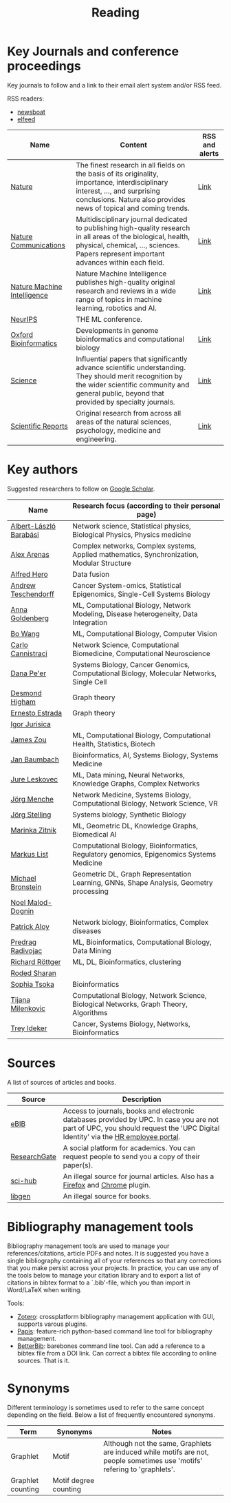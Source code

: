 #+TITLE: Reading


* Key Journals and conference proceedings

Key journals to follow and a link to their email alert system and/or RSS feed.

RSS readers:
- [[https://github.com/newsboat/newsboat][newsboat]]
- [[https://github.com/sp1ff/elfeed-score/][elfeed]]

|-----------------------------+-----------------------------------------------------------------------------------------------------------------------------------------------------------------------------------------------------------+----------------|
| Name                        | Content                                                                                                                                                                                                   | RSS and alerts |
|-----------------------------+-----------------------------------------------------------------------------------------------------------------------------------------------------------------------------------------------------------+----------------|
| [[https://www.nature.com/][Nature]]                      | The finest research in all fields on the basis of its originality, importance, interdisciplinary interest, ..., and surprising conclusions. Nature also provides news of topical and coming trends.       | [[https://www.nature.com/][Link]]           |
| [[https://www.nature.com/ncomms/][Nature Communications]]       | Multidisciplinary journal dedicated to publishing high-quality research in all areas of the biological, health, physical, chemical, ..., sciences. Papers represent important advances within each field. | [[https://www.nature.com/ncomms/][Link]]           |
| [[https://www.nature.com/natmachintell/][Nature Machine Intelligence]] | Nature Machine Intelligence publishes high-quality original research and reviews in a wide range of topics in machine learning, robotics and AI.                                                          | [[https://www.nature.com/natmachintell/][Link]]           |
| [[https://nips.cc/][NeurIPS]]                     | THE ML conference.                                                                                                                                                                                        |                |
| [[https://academic.oup.com/bioinformatics/pages/About][Oxford Bioinformatics]]       | Developments in genome bioinformatics and computational biology                                                                                                                                           | [[https://academic.oup.com/bioinformatics/supplements/volume?login=false][Link]]           |
| [[https://www.science.org/journal/science][Science]]                     | Influential papers that significantly advance scientific understanding. They should merit recognition by the wider scientific community and general public, beyond that provided by specialty journals.   | [[https://www.science.org/content/page/email-alerts-and-rss-feeds][Link]]           |
| [[https://www.nature.com/srep/][Scientific Reports]]          | Original research from across all areas of the natural sciences, psychology, medicine and engineering.                                                                                                    | [[https://www.nature.com/srep/][Link]]           |
|-----------------------------+-----------------------------------------------------------------------------------------------------------------------------------------------------------------------------------------------------------+----------------|
* Key authors

 Suggested researchers to follow on [[https://scholar.google.com/][Google Scholar]]. 

|------------------------+--------------------------------------------------------------------------------------------|
| Name                   | Research focus (according to their personal page)                                          |
|------------------------+--------------------------------------------------------------------------------------------|
| [[https://scholar.google.com/citations?user=vsj2slIAAAAJ&hl=en&oi=sra][Albert-László Barabási]] | Network science, Statistical physics, Biological Physics, Physics medicine                 |
| [[https://scholar.google.com/citations?user=MNvzmN4AAAAJ&hl=en&oi=ao][Alex Arenas]]            | Complex networks, Complex systems, Applied mathematics, Synchronization, Modular Structure |
| [[https://scholar.google.com/citations?hl=en&user=DSiNzkIAAAAJ&view_op=list_works&sortby=pubdate][Alfred Hero]]            | Data fusion                                                                                |
| [[https://scholar.google.com/citations?user=w2YDjVwAAAAJ&hl=nl&oi=ao][Andrew Teschendorff]]    | Cancer System-omics, Statistical Epigenomics, Single-Cell Systems Biology                  |
| [[Https://scholar.google.com/citations?user=cEepZOEAAAAJ&hl=en][Anna Goldenberg]]        | ML, Computational Biology, Network Modeling, Disease heterogeneity, Data Integration       |
| [[https://scholar.google.com/citations?user=37FDILIAAAAJ&hl=en&oi=ao][Bo Wang]]                | ML, Computational Biology, Computer Vision                                                 |
| [[https://scholar.google.com/citations?user=b7xoXO0AAAAJ&hl=en&oi=ao][Carlo Cannistraci]]      | Network Science, Computational Biomedicine, Computational Neuroscience                     |
| [[https://scholar.google.com/citations?user=aJOeGRoAAAAJ&hl=en&oi=ao][Dana Pe'er]]             | Systems Biology, Cancer Genomics, Computational Biology, Molecular Networks, Single Cell   |
| [[https://scholar.google.com/citations?user=DHQy3wcHP4kC&hl=en&oi=ao][Desmond Higham]]         | Graph theory                                                                               |
| [[https://scholar.google.com/citations?hl=en&user=X0zSDpcAAAAJ&view_op=list_works&sortby=pubdate][Ernesto Estrada]]        | Graph theory                                                                               |
| [[https://scholar.google.com/citations?user=Hi9ALnkAAAAJ&hl=nl&oi=ao][Igor Jurisica]]          |                                                                                            |
| [[https://scholar.google.com/citations?hl=en&user=23ZXZvEAAAAJ&view_op=list_works&sortby=pubdate][James Zou]]              | ML, Computational Biology, Computational Health, Statistics, Biotech                       |
| [[https://scholar.google.com/citations?user=PWV8xOoAAAAJ&hl=en&oi=ao][Jan Baumbach]]           | Bioinformatics, AI, Systems Biology, Systems Medicine                                      |
| [[https://scholar.google.com/citations?user=Q_kKkIUAAAAJ&hl=en][Jure Leskovec]]          | ML, Data mining, Neural Networks, Knowledge Graphs, Complex Networks                       |
| [[https://scholar.google.com/citations?user=jHDsgE0AAAAJ&hl=en&oi=ao][Jörg Menche]]            | Network Medicine, Systems Biology, Computational Biology, Network Science, VR              |
| [[https://scholar.google.com/citations?user=CSMmegYAAAAJ&hl=en&oi=sra][Jörg Stelling]]          | Systems biology, Synthetic Biology                                                         |
| [[https://scholar.google.com/citations?user=YtUDgPIAAAAJ][Marinka Zitnik]]         | ML, Geometric DL, Knowledge Graphs, Biomedical AI                                          |
| [[https://scholar.google.com/citations?user=jUC0gLMAAAAJ&hl=en&oi=ao][Markus List]]            | Computational Biology, Bioinformatics, Regulatory genomics, Epigenomics Systems Medicine   |
| [[https://scholar.google.com/citations?hl=en&user=UU3N6-UAAAAJ][Michael Bronstein]]      | Geometric DL, Graph Representation Learning, GNNs, Shape Analysis, Geometry processing     |
| [[https://scholar.google.com/citations?user=ywFtAtMAAAAJ&hl=en&oi=ao][Noel Malod-Dognin]]      |                                                                                            |
| [[https://scholar.google.com/citations?user=uhsaahAAAAAJ&hl=en&oi=ao][Patrick Aloy]]           | Network biology, Bioinformatics, Complex diseases                                          |
| [[https://scholar.google.com/citations?user=ugj0at8AAAAJ&hl=en&oi=ao][Predrag Radivojac]]      | ML, Bioinformatics, Computational Biology, Data Mining                                     |
| [[https://scholar.google.com/citations?user=clYCtpMAAAAJ&hl=en&oi=sra][Richard Röttger]]        | ML, DL, Bioinformatics, clustering                                                         |
| [[https://scholar.google.com/citations?user=64G5UgMAAAAJ&hl=en&oi=ao][Roded Sharan]]           |                                                                                            |
| [[https://scholar.google.com/citations?user=LUU0EFgAAAAJ&hl=en&oi=ao][Sophia Tsoka]]           | Bioinformatics                                                                             |
| [[https://scholar.google.com/citations?user=QrS2y5sAAAAJ&hl=en&oi=ao][Tijana Milenkovic]]      | Computational Biology, Network Science, Biological Networks, Graph Theory, Algorithms      |
| [[https://scholar.google.com/citations?user=KnAit3cAAAAJ&hl=en][Trey Ideker]]            | Cancer, Systems Biology, Networks, Bioinformatics                                          |
|------------------------+--------------------------------------------------------------------------------------------|

* Sources

A list of sources of articles and books.

|--------------+--------------------------------------------------------------------------------------------------------------------------------------------------------------------------------|
| Source       | Description                                                                                                                                                                    |
|--------------+--------------------------------------------------------------------------------------------------------------------------------------------------------------------------------|
| [[https://bibliotecnica.upc.edu/en/actualitat/ebib-el-teu-acces-a-la-biblioteca-digital][eBIB]]         | Access to journals, books and electronic databases provided by UPC. In case you are not part of UPC, you should request the 'UPC Digital Identity' via the [[https://webapps.bsc.es/employee/][HR employee portal]]. |
| [[https://www.researchgate.net/][ResearchGate]] | A social platform for academics. You can request people to send you a copy of their paper(s).                                                                                  |
| [[https://sci-hub.se/][sci-hub]]      | An illegal source for journal articles. Also has a [[https://addons.mozilla.org/en-US/firefox/addon/sci-hub-addon/?utm_source=addons.mozilla.org&utm_medium=referral&utm_content=search][Firefox]] and [[https://chromewebstore.google.com/detail/find-sci-paper/ocofgmnfmjndinnmdimpmijogpaljmal][Chrome]] plugin.                                                                                                  |
| [[http://libgen.is/][libgen]]       | An illegal source for books.                                                                                                                                                   |
|--------------+--------------------------------------------------------------------------------------------------------------------------------------------------------------------------------|

* Bibliography management tools

Bibliography management tools are used to manage your
references/citations, article PDFs and notes. It is suggested you have
a single bibliography containing all of your references so that any
corrections that you make persist across your projects. In practice,
you can use any of the tools below to manage your citation library and
to export a list of citations in bibtex format to a `.bib'-file, which
you than import in Word/LaTeX when writing.

Tools:
- [[https://www.zotero.org/][Zotero]]: crossplatform bibliography management application with GUI, supports varous plugins.
- [[https://github.com/papis/papis][Papis]]: feature-rich python-based command line tool for bibliography management.
- [[https://github.com/texworld/betterbib][BetterBib]]: barebones command line tool. Can add a reference to a bibtex
  file from a DOI link. Can correct a bibtex file according to online
  sources. That is it.

* Synonyms

Different terminology is sometimes used to refer to the
same concept depending on the field. Below a list of frequently encountered synonyms.

|-------------------+-----------------------+----------------------------------------------------------------------------------------------------------------------------|
| Term              | Synonyms              | Notes                                                                                                                      |
|-------------------+-----------------------+----------------------------------------------------------------------------------------------------------------------------|
| Graphlet          | Motif                 | Although not the same, Graphlets are induced while motifs are not,  people sometimes use 'motifs' refering to 'graphlets'. |
| Graphlet counting | Motif degree counting |                                                                                                                            |
|-------------------+-----------------------+----------------------------------------------------------------------------------------------------------------------------|
